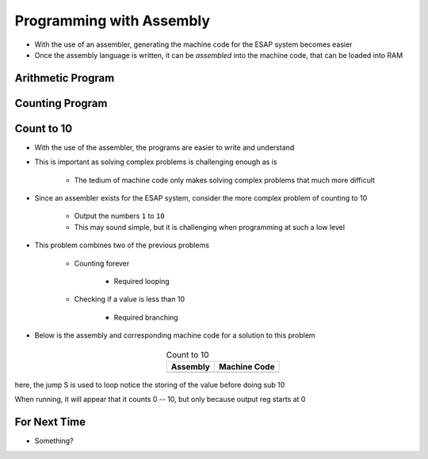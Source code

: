 =========================
Programming with Assembly
=========================

* With the use of an assembler, generating the machine code for the ESAP system becomes easier
* Once the assembly language is written, it can be *assembled* into the machine code, that can be loaded into RAM



Arithmetic Program
==================



Counting Program
================



Count to 10
===========

* With the use of the assembler, the programs are easier to write and understand
* This is important as solving complex problems is challenging enough as is

    * The tedium of machine code only makes solving complex problems that much more difficult


* Since an assembler exists for the ESAP system, consider the more complex problem of counting to 10

    * Output the numbers ``1`` to ``10``
    * This may sound simple, but it is challenging when programming at such a low level


* This problem combines two of the previous problems

    * Counting forever

        * Required looping


    * Checking if a value is less than 10

        * Required branching


* Below is the assembly and corresponding machine code for a solution to this problem

    .. list-table:: Count to 10
        :header-rows: 1
        :align: center

        * - Assembly
          - Machine Code

        * - .. literalinclude:: counting_10.esap
                :language: text
                :lineno-match:

          - .. literalinclude:: counting_10.hex
                :language: text
                :lineno-match:



here, the jump S is used to loop
notice the storing of the value before doing sub 10

When running, it will appear that it counts 0 -- 10, but only because output reg starts at 0



For Next Time
=============

* Something?


